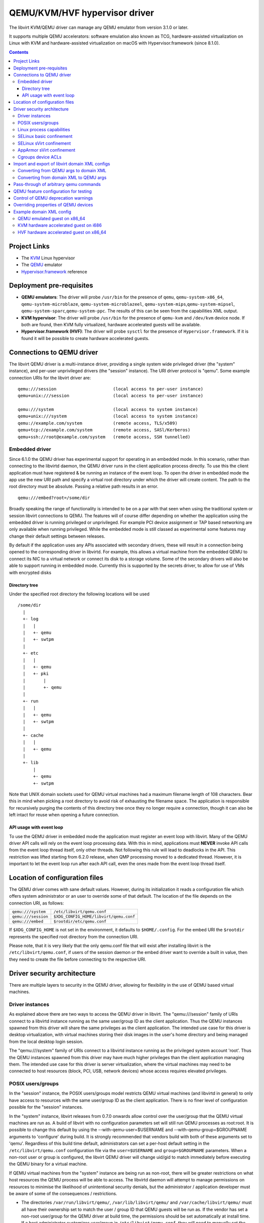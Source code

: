 .. role:: since
.. role:: removed

==============================
QEMU/KVM/HVF hypervisor driver
==============================

The libvirt KVM/QEMU driver can manage any QEMU emulator from version 3.1.0 or
later.

It supports multiple QEMU accelerators: software
emulation also known as TCG, hardware-assisted virtualization on Linux
with KVM and hardware-assisted virtualization on macOS with
Hypervisor.framework (:since:`since 8.1.0`).

.. contents::

Project Links
-------------

-  The `KVM <https://www.linux-kvm.org/>`__ Linux hypervisor
-  The `QEMU <https://wiki.qemu.org/Index.html>`__ emulator
-  `Hypervisor.framework <https://developer.apple.com/documentation/hypervisor>`__ reference

Deployment pre-requisites
-------------------------

-  **QEMU emulators**: The driver will probe ``/usr/bin`` for the presence of
   ``qemu``, ``qemu-system-x86_64``, ``qemu-system-microblaze``,
   ``qemu-system-microblazeel``, ``qemu-system-mips``,\ ``qemu-system-mipsel``,
   ``qemu-system-sparc``,\ ``qemu-system-ppc``. The results of this can be seen
   from the capabilities XML output.
-  **KVM hypervisor**: The driver will probe ``/usr/bin`` for the presence of
   ``qemu-kvm`` and ``/dev/kvm`` device node. If both are found, then KVM fully
   virtualized, hardware accelerated guests will be available.
-  **Hypervisor.framework (HVF)**: The driver will probe ``sysctl`` for the
   presence of ``Hypervisor.framework``. If it is found it will be possible to
   create hardware accelerated guests.

Connections to QEMU driver
--------------------------

The libvirt QEMU driver is a multi-instance driver, providing a single system
wide privileged driver (the "system" instance), and per-user unprivileged
drivers (the "session" instance). The URI driver protocol is "qemu". Some
example connection URIs for the libvirt driver are:

::

   qemu:///session                      (local access to per-user instance)
   qemu+unix:///session                 (local access to per-user instance)

   qemu:///system                       (local access to system instance)
   qemu+unix:///system                  (local access to system instance)
   qemu://example.com/system            (remote access, TLS/x509)
   qemu+tcp://example.com/system        (remote access, SASl/Kerberos)
   qemu+ssh://root@example.com/system   (remote access, SSH tunnelled)

Embedded driver
~~~~~~~~~~~~~~~

Since 6.1.0 the QEMU driver has experimental support for operating in an
embedded mode. In this scenario, rather than connecting to the libvirtd daemon,
the QEMU driver runs in the client application process directly. To use this the
client application must have registered & be running an instance of the event
loop. To open the driver in embedded mode the app use the new URI path and
specify a virtual root directory under which the driver will create content. The
path to the root directory must be absolute. Passing a relative path results in
an error.

::

         qemu:///embed?root=/some/dir

Broadly speaking the range of functionality is intended to be on a par with that
seen when using the traditional system or session libvirt connections to QEMU.
The features will of course differ depending on whether the application using
the embedded driver is running privileged or unprivileged. For example PCI
device assignment or TAP based networking are only available when running
privileged. While the embedded mode is still classed as experimental some
features may change their default settings between releases.

By default if the application uses any APIs associated with secondary drivers,
these will result in a connection being opened to the corresponding driver in
libvirtd. For example, this allows a virtual machine from the embedded QEMU to
connect its NIC to a virtual network or connect its disk to a storage volume.
Some of the secondary drivers will also be able to support running in embedded
mode. Currently this is supported by the secrets driver, to allow for use of VMs
with encrypted disks

Directory tree
^^^^^^^^^^^^^^

Under the specified root directory the following locations will be used

::

   /some/dir
     |
     +- log
     |   |
     |   +- qemu
     |   +- swtpm
     |
     +- etc
     |   |
     |   +- qemu
     |   +- pki
     |       |
     |       +- qemu
     |
     +- run
     |   |
     |   +- qemu
     |   +- swtpm
     |
     +- cache
     |   |
     |   +- qemu
     |
     +- lib
         |
         +- qemu
         +- swtpm

Note that UNIX domain sockets used for QEMU virtual machines had a maximum
filename length of 108 characters. Bear this in mind when picking a root
directory to avoid risk of exhausting the filename space. The application is
responsible for recursively purging the contents of this directory tree once
they no longer require a connection, though it can also be left intact for reuse
when opening a future connection.

API usage with event loop
^^^^^^^^^^^^^^^^^^^^^^^^^

To use the QEMU driver in embedded mode the application must register an event
loop with libvirt. Many of the QEMU driver API calls will rely on the event loop
processing data. With this in mind, applications must **NEVER** invoke API calls
from the event loop thread itself, only other threads. Not following this rule
will lead to deadlocks in the API. This restriction was lifted starting from
6.2.0 release, when QMP processing moved to a dedicated thread. However, it is
important to let the event loop run after each API call, even the ones made from
the event loop thread itself.

Location of configuration files
-------------------------------

The QEMU driver comes with sane default values. However, during its
initialization it reads a configuration file which offers system administrator
or an user to override some of that default. The location of the file depends on
the connection URI, as follows:

=================== ======================================
``qemu:///system``  ``/etc/libvirt/qemu.conf``
``qemu:///session`` ``$XDG_CONFIG_HOME/libvirt/qemu.conf``
``qemu:///embed``   ``$rootdir/etc/qemu.conf``
=================== ======================================

If ``$XDG_CONFIG_HOME`` is not set in the environment, it defaults to
``$HOME/.config``. For the embed URI the ``$rootdir`` represents the specified
root directory from the connection URI.

Please note, that it is very likely that the only qemu.conf file that will exist
after installing libvirt is the ``/etc/libvirt/qemu.conf``, if users of the
session daemon or the embed driver want to override a built in value, then they
need to create the file before connecting to the respective URI.

Driver security architecture
----------------------------

There are multiple layers to security in the QEMU driver, allowing for
flexibility in the use of QEMU based virtual machines.

Driver instances
~~~~~~~~~~~~~~~~

As explained above there are two ways to access the QEMU driver in libvirt. The
"qemu:///session" family of URIs connect to a libvirtd instance running as the
same user/group ID as the client application. Thus the QEMU instances spawned
from this driver will share the same privileges as the client application. The
intended use case for this driver is desktop virtualization, with virtual
machines storing their disk images in the user's home directory and being
managed from the local desktop login session.

The "qemu:///system" family of URIs connect to a libvirtd instance running as
the privileged system account 'root'. Thus the QEMU instances spawned from this
driver may have much higher privileges than the client application managing
them. The intended use case for this driver is server virtualization, where the
virtual machines may need to be connected to host resources (block, PCI, USB,
network devices) whose access requires elevated privileges.

POSIX users/groups
~~~~~~~~~~~~~~~~~~

In the "session" instance, the POSIX users/groups model restricts QEMU virtual
machines (and libvirtd in general) to only have access to resources with the
same user/group ID as the client application. There is no finer level of
configuration possible for the "session" instances.

In the "system" instance, libvirt releases from 0.7.0 onwards allow control over
the user/group that the QEMU virtual machines are run as. A build of libvirt
with no configuration parameters set will still run QEMU processes as root:root.
It is possible to change this default by using the --with-qemu-user=$USERNAME
and --with-qemu-group=$GROUPNAME arguments to 'configure' during build. It is
strongly recommended that vendors build with both of these arguments set to
'qemu'. Regardless of this build time default, administrators can set a per-host
default setting in the ``/etc/libvirt/qemu.conf`` configuration file via the
``user=$USERNAME`` and ``group=$GROUPNAME`` parameters. When a non-root user or
group is configured, the libvirt QEMU driver will change uid/gid to match
immediately before executing the QEMU binary for a virtual machine.

If QEMU virtual machines from the "system" instance are being run as non-root,
there will be greater restrictions on what host resources the QEMU process will
be able to access. The libvirtd daemon will attempt to manage permissions on
resources to minimise the likelihood of unintentional security denials, but the
administrator / application developer must be aware of some of the consequences
/ restrictions.

-  The directories ``/var/run/libvirt/qemu/``, ``/var/lib/libvirt/qemu/`` and
   ``/var/cache/libvirt/qemu/`` must all have their ownership set to match the
   user / group ID that QEMU guests will be run as. If the vendor has set a
   non-root user/group for the QEMU driver at build time, the permissions should
   be set automatically at install time. If a host administrator customizes
   user/group in ``/etc/libvirt/qemu.conf``, they will need to manually set the
   ownership on these directories.

-  When attaching USB and PCI devices to a QEMU guest, QEMU will need to access
   files in ``/dev/bus/usb`` and ``/sys/bus/pci/devices`` respectively. The
   libvirtd daemon will automatically set the ownership on specific devices that
   are assigned to a guest at start time. There should not be any need for
   administrator changes in this respect.

-  Any files/devices used as guest disk images must be accessible to the
   user/group ID that QEMU guests are configured to run as. The libvirtd daemon
   will automatically set the ownership of the file/device path to the correct
   user/group ID. Applications / administrators must be aware though that the
   parent directory permissions may still deny access. The directories
   containing disk images must either have their ownership set to match the
   user/group configured for QEMU, or their UNIX file permissions must have the
   'execute/search' bit enabled for 'others'.

   The simplest option is the latter one, of just enabling the 'execute/search'
   bit. For any directory to be used for storing disk images, this can be
   achieved by running the following command on the directory itself, and any
   parent directories

   ::

      chmod o+x /path/to/directory

   In particular note that if using the "system" instance and attempting to
   store disk images in a user home directory, the default permissions on $HOME
   are typically too restrictive to allow access.

The libvirt maintainers **strongly recommend against** running QEMU as the root
user/group. This should not be required in most supported usage scenarios, as
libvirt will generally do the right thing to grant QEMU access to files it is
permitted to use when it is running non-root.

Linux process capabilities
~~~~~~~~~~~~~~~~~~~~~~~~~~

In versions of libvirt prior to 6.0.0, even if QEMU was configured to run as the
root user / group, libvirt would strip all process capabilities. This meant that
QEMU could only read/write files owned by root, or with open permissions. In
reality, stripping capabilities did not have any security benefit, as it was
trivial to get commands to run in another context with full capabilities, for
example, by creating a cronjob.

Thus since 6.0.0, if QEMU is running as root, it will keep all process
capabilities. Behaviour when QEMU is running non-root is unchanged, it still has
no capabilities.

SELinux basic confinement
~~~~~~~~~~~~~~~~~~~~~~~~~

The basic SELinux protection for QEMU virtual machines is intended to protect
the host OS from a compromised virtual machine process. There is no protection
between guests.

In the basic model, all QEMU virtual machines run under the confined domain
``root:system_r:qemu_t``. It is required that any disk image assigned to a QEMU
virtual machine is labelled with ``system_u:object_r:virt_image_t``. In a
default deployment, package vendors/distributor will typically ensure that the
directory ``/var/lib/libvirt/images`` has this label, such that any disk images
created in this directory will automatically inherit the correct labelling. If
attempting to use disk images in another location, the user/administrator must
ensure the directory has be given this requisite label. Likewise physical block
devices must be labelled ``system_u:object_r:virt_image_t``.

Not all filesystems allow for labelling of individual files. In particular NFS,
VFat and NTFS have no support for labelling. In these cases administrators must
use the 'context' option when mounting the filesystem to set the default label
to ``system_u:object_r:virt_image_t``. In the case of NFS, there is an
alternative option, of enabling the ``virt_use_nfs`` SELinux boolean.

SELinux sVirt confinement
~~~~~~~~~~~~~~~~~~~~~~~~~

The SELinux sVirt protection for QEMU virtual machines builds to the basic level
of protection, to also allow individual guests to be protected from each other.

In the sVirt model, each QEMU virtual machine runs under its own confined
domain, which is based on ``system_u:system_r:svirt_t:s0`` with a unique
category appended, eg, ``system_u:system_r:svirt_t:s0:c34,c44``. The rules are
setup such that a domain can only access files which are labelled with the
matching category level, eg ``system_u:object_r:svirt_image_t:s0:c34,c44``. This
prevents one QEMU process accessing any file resources that are prevent to
another QEMU process.

There are two ways of assigning labels to virtual machines under sVirt. In the
default setup, if sVirt is enabled, guests will get an automatically assigned
unique label each time they are booted. The libvirtd daemon will also
automatically relabel exclusive access disk images to match this label. Disks
that are marked as <shared> will get a generic label
``system_u:system_r:svirt_image_t:s0`` allowing all guests read/write access
them, while disks marked as <readonly> will get a generic label
``system_u:system_r:svirt_content_t:s0`` which allows all guests read-only
access.

With statically assigned labels, the application should include the desired
guest and file labels in the XML at time of creating the guest with libvirt. In
this scenario the application is responsible for ensuring the disk images &
similar resources are suitably labelled to match, libvirtd will not attempt any
relabelling.

If the sVirt security model is active, then the node capabilities XML will
include its details. If a virtual machine is currently protected by the security
model, then the guest XML will include its assigned labels. If enabled at
compile time, the sVirt security model will always be activated if SELinux is
available on the host OS. To disable sVirt, and revert to the basic level of
SELinux protection (host protection only), the ``/etc/libvirt/qemu.conf`` file
can be used to change the setting to ``security_driver="none"``

AppArmor sVirt confinement
~~~~~~~~~~~~~~~~~~~~~~~~~~

When using basic AppArmor protection for the libvirtd daemon and QEMU virtual
machines, the intention is to protect the host OS from a compromised virtual
machine process. There is no protection between guests.

The AppArmor sVirt protection for QEMU virtual machines builds on this basic
level of protection, to also allow individual guests to be protected from each
other.

In the sVirt model, if a profile is loaded for the libvirtd daemon, then each
``qemu:///system`` QEMU virtual machine will have a profile created for it when
the virtual machine is started if one does not already exist. This generated
profile uses a profile name based on the UUID of the QEMU virtual machine and
contains rules allowing access to only the files it needs to run, such as its
disks, pid file and log files. Just before the QEMU virtual machine is started,
the libvirtd daemon will change into this unique profile, preventing the QEMU
process from accessing any file resources that are present in another QEMU
process or the host machine.

The AppArmor sVirt implementation is flexible in that it allows an administrator
to customize the template file in ``/etc/apparmor.d/libvirt/TEMPLATE`` for
site-specific access for all newly created QEMU virtual machines. Also, when a
new profile is generated, two files are created:
``/etc/apparmor.d/libvirt/libvirt-<uuid>`` and
``/etc/apparmor.d/libvirt/libvirt-<uuid>.files``. The former can be fine-tuned
by the administrator to allow custom access for this particular QEMU virtual
machine, and the latter will be updated appropriately when required file access
changes, such as when a disk is added. This flexibility allows for situations
such as having one virtual machine in complain mode with all others in enforce
mode.

While users can define their own AppArmor profile scheme, a typical
configuration will include a profile for ``/usr/sbin/libvirtd``,
``/usr/lib/libvirt/virt-aa-helper`` or ``/usr/libexec/virt-aa-helper``\ (a
helper program which the libvirtd daemon uses instead of manipulating AppArmor
directly), and an abstraction to be included by
``/etc/apparmor.d/libvirt/TEMPLATE`` (typically
``/etc/apparmor.d/abstractions/libvirt-qemu``). An example profile scheme can be
found in the examples/apparmor directory of the source distribution.

If the sVirt security model is active, then the node capabilities XML will
include its details. If a virtual machine is currently protected by the security
model, then the guest XML will include its assigned profile name. If enabled at
compile time, the sVirt security model will be activated if AppArmor is
available on the host OS and a profile for the libvirtd daemon is loaded when
libvirtd is started. To disable sVirt, and revert to the basic level of AppArmor
protection (host protection only), the ``/etc/libvirt/qemu.conf`` file can be
used to change the setting to ``security_driver="none"``.

Cgroups device ACLs
~~~~~~~~~~~~~~~~~~~

Linux kernels have a capability known as "cgroups" which is used for resource
management. It is implemented via a number of "controllers", each controller
covering a specific task/functional area. One of the available controllers is
the "devices" controller, which is able to setup access control lists of
block/character devices that a cgroup should be allowed to access. If the
"devices" controller is mounted on a host, then libvirt will automatically
create a dedicated cgroup for each QEMU virtual machine and setup the device
access control list so that the QEMU process can only access shared devices, and
explicitly assigned disks images backed by block devices.

The list of shared devices a guest is allowed access to is

::

   /dev/null, /dev/full, /dev/zero,
   /dev/random, /dev/urandom,
   /dev/ptmx, /dev/kvm,

In the event of unanticipated needs arising, this can be customized via the
``/etc/libvirt/qemu.conf`` file. To mount the cgroups device controller, the
following command should be run as root, prior to starting libvirtd

::

   mkdir /dev/cgroup
   mount -t cgroup none /dev/cgroup -o devices

libvirt will then place each virtual machine in a cgroup at
``/dev/cgroup/libvirt/qemu/$VMNAME/``

Import and export of libvirt domain XML configs
-----------------------------------------------

The QEMU driver currently supports a single native config format known as
``qemu-argv``. The data for this format is expected to be a single line first a
list of environment variables, then the QEMu binary name, finally followed by
the QEMU command line arguments

Converting from QEMU args to domain XML
~~~~~~~~~~~~~~~~~~~~~~~~~~~~~~~~~~~~~~~

**Note:** this operation is :removed:`deleted as of 5.5.0` and will return an
error.

The ``virsh domxml-from-native`` provides a way to convert an existing set of
QEMU args into a guest description using libvirt Domain XML that can then be
used by libvirt. Please note that this command is intended to be used to convert
existing qemu guests previously started from the command line to be managed
through libvirt. It should not be used a method of creating new guests from
scratch. New guests should be created using an application calling the libvirt
APIs (see the `libvirt applications page <apps.html>`__ for some examples) or by
manually crafting XML to pass to virsh.

Converting from domain XML to QEMU args
~~~~~~~~~~~~~~~~~~~~~~~~~~~~~~~~~~~~~~~

The ``virsh domxml-to-native`` provides a way to convert a guest description
using libvirt Domain XML, into a set of QEMU args that would be used by libvirt
to start the qemu process.

Note that currently the command line formatted by libvirt is no longer suited
for manually running qemu as the configuration expects various resources and
open file descriptors passed to the process which are usually prepared by
libvirtd as well as certain features being configured via the monitor.

The qemu arguments as returned by ``virsh domxml-to-native`` thus are not
trivially usable outside of libvirt.

Pass-through of arbitrary qemu commands
---------------------------------------

Libvirt provides an XML namespace and an optional library ``libvirt-qemu.so``
for dealing specifically with qemu. When used correctly, these extensions allow
testing specific qemu features that have not yet been ported to the generic
libvirt XML and API interfaces. However, they are **unsupported**, in that the
library is not guaranteed to have a stable API, abusing the library or XML may
result in inconsistent state the crashes libvirtd, and upgrading either qemu-kvm
or libvirtd may break behavior of a domain that was relying on a qemu-specific
pass-through. If you find yourself needing to use them to access a particular
qemu feature, then please post an RFE to the libvirt mailing list to get that
feature incorporated into the stable libvirt XML and API interfaces.

The library provides two API: ``virDomainQemuMonitorCommand``, for sending an
arbitrary monitor command (in either HMP or QMP format) to a qemu guest (
:since:`Since 0.8.3` ), and ``virDomainQemuAttach``, for registering a qemu
domain that was manually started so that it can then be managed by libvirtd (
:since:`Since 0.9.4` , :removed:`removed as of 5.5.0` ).

Additionally, the following XML additions allow fine-tuning of the command line
given to qemu when starting a domain ( :since:`Since 0.8.3` ). In order to use
the XML additions, it is necessary to issue an XML namespace request (the
special ``xmlns:name`` attribute) that pulls in
``http://libvirt.org/schemas/domain/qemu/1.0``; typically, the namespace is
given the name of ``qemu``. With the namespace in place, it is then possible to
add an element ``<qemu:commandline>`` under ``domain``, with the following
sub-elements repeated as often as needed:

``qemu:arg``
   Add an additional command-line argument to the qemu process when starting the
   domain, given by the value of the attribute ``value``.
``qemu:env``
   Add an additional environment variable to the qemu process when starting the
   domain, given with the name-value pair recorded in the attributes ``name``
   and optional ``value``.

Example:

::

   <domain type='qemu' xmlns:qemu='http://libvirt.org/schemas/domain/qemu/1.0'>
     <name>QEMU-fedora-i686</name>
     <memory>219200</memory>
     <os>
       <type arch='i686' machine='pc'>hvm</type>
     </os>
     <devices>
       <emulator>/usr/bin/qemu-system-x86_64</emulator>
     </devices>
     <qemu:commandline>
       <qemu:arg value='-newarg'/>
       <qemu:env name='QEMU_ENV' value='VAL'/>
     </qemu:commandline>
   </domain>

QEMU feature configuration for testing
--------------------------------------

In some cases e.g. when developing a new feature or for testing it may be
required to control a given qemu feature (or qemu capability) to test it before
it's complete or disable it for debugging purposes. :since:`Since 5.5.0` it's
possible to use the same special qemu namespace as above
(``http://libvirt.org/schemas/domain/qemu/1.0``) and use ``<qemu:capabilities>``
element to add (``<qemu:add capability="capname"/>``) or remove
(``<qemu:del capability="capname"/>``) capability bits. The naming of the
feature bits is the same libvirt uses in the status XML. Note that this feature
is meant for experiments only and should _not_ be used in production.

Example:

::

   <domain type='qemu' xmlns:qemu='http://libvirt.org/schemas/domain/qemu/1.0'>
     <name>testvm</name>

      [...]

     <qemu:capabilities>
       <qemu:add capability='blockdev'/>
       <qemu:del capability='drive'/>
     </qemu:capabilities>
   </domain>

Control of QEMU deprecation warnings
------------------------------------

The following knob controls how QEMU behaves towards deprecated commands and
arguments used by libvirt:

::

   <domain type='qemu' xmlns:qemu='http://libvirt.org/schemas/domain/qemu/1.0'>
     <name>testvm</name>

      [...]

     <qemu:deprecation behavior='crash'/>

This setting is meant for developers and CI efforts to make it obvious when
libvirt relies on fields which are deprecated so that it can be fixes as soon
as possible.

Possible options are:

``none``
   (default) qemu is supposed to accept and output deprecated fields and commands

``omit``
    qemu is instructed to omit deprecated fields on output, behaviour towards
    fields and commands from libvirtd is not changed

``reject``
    qemu is instructed to report an error if a deprecated command or field is
    used by libvirtd

``crash``
    qemu crashes when an deprecated command or field is used by libvirtd

For both "reject" and "crash" qemu is instructed to omit any deprecated fields
on output.

The "reject" option is less harsh towards the VMs but some code paths ignore
errors reported by qemu and thus it may not be obvious that a deprecated
command/field was used, thus it's suggested to use the "crash" option instead.

In cases when qemu doesn't support configuring the behaviour this setting is
silently ignored to allow testing older qemu versions without having to
reconfigure libvirtd.

*DO NOT* use in production.

Overriding properties of QEMU devices
-------------------------------------

For development or testing the ``<qemu:override>`` tag allows to override
specific properties of devices instantiated by libvirt.

The ``<qemu:device>`` sub-element groups overrides for a device identified via
the ``alias`` attribute. The alias corresponds to the ``<alias name=''>``
property of a device. It's strongly recommended to use user-specified aliases
for devices with overridden properties.

Sub element ``<qemu:frontend>`` encapsulates all overrides of properties for the
device frontend and overrides what libvirt formats via ``-device``.
:since:`Since 8.2.0`.

The individual properties are overridden by a ``<qemu:property>`` element. The
``name`` specifies the name of the property to override. In case when libvirt
doesn't configure the property a property with the name is added to the
commandline. The ``type`` attribute specifies a type of the argument used. The
type must correspond with the type that is expected by QEMU. Supported values
for the type attribute are: ``string``, ``number``, ``bool`` (allowed values for
``bool`` are ``true`` and ``false``) and ``remove``. The ``remove`` type is
special and instructs libvirt to remove the property without replacement.

The overrides are applied only to initial device configuration passed to QEMU
via the commandline. Later hotplug operations will not apply any modifications.

Configuring override for a device alias which is not used or attempting to
remove a device property which is not formatted by libvirt will cause failure
to startup the VM.

*Note:* The libvirt project doesn't guarantee any form of compatibility and
stability of devices with overridden properties. The domain is tainted when
such configuration is used.

Example:

::

   <domain type='kvm' xmlns:qemu='http://libvirt.org/schemas/domain/qemu/1.0'>
     <name>testvm</name>

      [...]

     <qemu:override>
       <qemu:device alias='ua-devalias'>
         <qemu:frontend>
           <qemu:property name='propname1' type='string' value='test'/>
           <qemu:property name='propname2' type='unsigned' value='123'/>
           <qemu:property name='propname2' type='signed' value='-123'/>
           <qemu:property name='propname3' type='bool' value='false'/>
           <qemu:property name='propname4' type='remove'/>
         </qemu:frontend>
       </qemu:device>
     </qemu:override>
   </domain>

Example domain XML config
-------------------------

QEMU emulated guest on x86_64
~~~~~~~~~~~~~~~~~~~~~~~~~~~~~

::

   <domain type='qemu'>
     <name>QEMU-fedora-i686</name>
     <uuid>c7a5fdbd-cdaf-9455-926a-d65c16db1809</uuid>
     <memory>219200</memory>
     <currentMemory>219200</currentMemory>
     <vcpu>2</vcpu>
     <os>
       <type arch='i686' machine='pc'>hvm</type>
       <boot dev='cdrom'/>
     </os>
     <devices>
       <emulator>/usr/bin/qemu-system-x86_64</emulator>
       <disk type='file' device='cdrom'>
         <source file='/home/user/boot.iso'/>
         <target dev='hdc'/>
         <readonly/>
       </disk>
       <disk type='file' device='disk'>
         <source file='/home/user/fedora.img'/>
         <target dev='hda'/>
       </disk>
       <interface type='network'>
         <source network='default'/>
       </interface>
       <graphics type='vnc' port='-1'/>
     </devices>
   </domain>

KVM hardware accelerated guest on i686
~~~~~~~~~~~~~~~~~~~~~~~~~~~~~~~~~~~~~~

::

   <domain type='kvm'>
     <name>demo2</name>
     <uuid>4dea24b3-1d52-d8f3-2516-782e98a23fa0</uuid>
     <memory>131072</memory>
     <vcpu>1</vcpu>
     <os>
       <type arch="i686">hvm</type>
     </os>
     <clock sync="localtime"/>
     <devices>
       <emulator>/usr/bin/qemu-kvm</emulator>
       <disk type='file' device='disk'>
         <source file='/var/lib/libvirt/images/demo2.img'/>
         <target dev='hda'/>
       </disk>
       <interface type='network'>
         <source network='default'/>
         <mac address='24:42:53:21:52:45'/>
       </interface>
       <graphics type='vnc' port='-1' keymap='de'/>
     </devices>
   </domain>

HVF hardware accelerated guest on x86_64
~~~~~~~~~~~~~~~~~~~~~~~~~~~~~~~~~~~~~~~~

::

   <domain type='hvf'>
     <name>hvf-demo</name>
     <uuid>4dea24b3-1d52-d8f3-2516-782e98a23fa0</uuid>
     <memory>131072</memory>
     <vcpu>1</vcpu>
     <os>
       <type arch="x86_64">hvm</type>
     </os>
     <features>
       <acpi/>
     </features>
     <clock sync="localtime"/>
     <devices>
       <emulator>/usr/local/bin/qemu-system-x86_64</emulator>
       <controller type='scsi' index='0' model='virtio-scsi'/>
       <disk type='volume' device='disk'>
         <driver name='qemu' type='qcow2'/>
         <source pool='default' volume='myos'/>
         <target bus='scsi' dev='sda'/>
       </disk>
       <interface type='user'>
         <mac address='24:42:53:21:52:45'/>
         <model type='virtio'/>
       </interface>
       <graphics type='vnc' port='-1'/>
     </devices>
   </domain>
